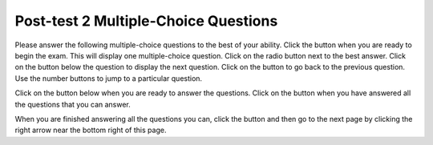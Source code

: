 .. qnum::
   :prefix: 1-1-
   :start: 1
   
.. |start| image:: Figures/start.png
    :height: 24px
    :align: top
    :alt: start
    
.. |next| image:: Figures/next.png
    :height: 24px
    :align: top
    :alt: next
    
.. |prev| image:: Figures/prev.png
    :height: 24px
    :align: top
    :alt: prev
    
.. |finish| image:: Figures/finishExam.png
    :height: 24px
    :align: top
    :alt: finishExam
    
.. |right| image:: Figures/rightArrow.png
    :height: 24px
    :align: top
    :alt: right arrow for next page
   
Post-test 2 Multiple-Choice Questions
---------------------------------------

Please answer the following multiple-choice questions to the best of your ability.  Click the |start| button when you are ready to begin the exam.  This will display one multiple-choice question.  Click on the radio button next to the best answer. Click on the |next| button below the question to display the next question.     Click on the |prev| button to go back to the previous question. Use the number buttons to jump to a particular question.     

Click on the |start| button below when you are ready to answer the questions.  Click on the |finish| button when you have answered all the questions that you can answer.   

.. timed:: posttest2_mc_timed
   :timelimit: 10
   :noresult:
   :nofeedback:
       
   .. mchoice:: post2-1
      :answer_a: -3
      :answer_b: 4
      :answer_c: 5
      :answer_d: 7
      :answer_e: 10
      :correct: c
      :feedback_a: This answer would be true if the end value was 4 rather than 3.
      :feedback_b: This answer would be true if the start value was 0 rather than 1.
      :feedback_c: This would be true if it was looking for the largest value in the list from start to end (inclusive), but it finds the smallest value.
      :feedback_d: The range function returns a list from first to (last - 1) so this will look for the smallest value from index 1 to 3 and so return 3.  
      :feedback_e: This would be true if range returned a list of values from the first to last but it returns from first to last - 1.

      What does the following function return from function1([4, 7, 10, 5, -3],1,3)?
       
      ::
          
           def function1(nums, first, last):
               temp = nums[first]
               for index in range(first,last+1):
                  value = nums[index]
                  if value < temp:
                      temp = value
               return temp

   .. mchoice:: post2-2
      :answer_a: It is the length of the shortest consecutive block of value in numList
      :answer_b: It is the length of the array numList
      :answer_c: It is the length of the first consecutive block of the value in numList
      :answer_d: It is the number of occurrences of the value in numList
      :answer_e: It is the length of the last consecutive block of the value in numList
      :correct: d
      :feedback_a: It doesn't reset count ever, so it just counts all the times the value appears in numList.
      :feedback_b: It only increments the lenCount when the current num is equal to the target.
      :feedback_c: It doesn't reset lenCount ever, so it just counts all the times the target value appears in the array.
      :feedback_d: The variable lenCount is incremented each time the current array element is the same value as the target. It is never reset so it counts the number of occurrences of the value target in nums. The method returns maxLen which is set to lenCount after the loop finishes if lenCount is greater than maxLen.
      :feedback_e: It doesn't reset lenCount ever, so it just counts all the times the target value appears in the array.

      Consider the following function ``findMaxBlockLen`` which is intended to find the longest consecutive block of the specified ``value`` occurring in the list ``numList``; however ``findMaxBlockLen`` does not work as intended.  For example, if the list ``numList`` contains the values [2, 5, 5, 10, 10, 10, 10, 5, 5, 5, 10, 5] the call ``findMaxBlockLen(5, numList)`` should return 3, the length of the longest consecutive block of 5s.  Which of the following best describes the value actually returned by a call to ``findMaxBlockLen``?  
       
      ::
               
           def findMaxBlockLen(value, numList):
               count = 0
               len = 0
               for item in numList:
                   if item == value:
                       count = count + 1
                   else:
                       len = count
               if count > len:
                   len = count
               return len
               
   .. mchoice:: post2-3
      :answer_a: 24
      :answer_b: 160
      :answer_c: 136
      :answer_d: 159
      :answer_e: 160
      :correct: c
      :feedback_a: This would be true if it added up every other starting with index 0.
      :feedback_b: This would be true if it added up all the values
      :feedback_c: This adds up every other starting at index 1
      :feedback_d: This would be true if it added up all the values except the one at index 0.
      :feedback_e: This is a repeat of answer b - and a mistake 

      Given the following code segment, what will be printed when this code is executed (run)?
       
      ::

          total = 0 # Start out with nothing
          nums = [1,2,3,4,20,130]
          for index in range(1,len(nums),2):
              total = total + nums[index]
          print(total)
          
   .. mchoice:: post2-4
      :answer_a: 0
      :answer_b: 1
      :answer_c: 2
      :answer_d: 3
      :answer_e: 4
      :correct: a
      :feedback_a: While this loops through the indices from 1 to 3 it compares the index to the target and so count remains 0.
      :feedback_b: This would be true if it compared the value at the index to the target, but it compares the index to the target.
      :feedback_c: This would be true if the range included the last value and the code compared the value at the index to the target.
      :feedback_d: This would be true if the start value was 0 and the range included the last value, and the code compared the value at the index to the target.
      :feedback_e: This would be true if the start value was 0 and the end value was 6 and the code compared the value at the index to the target. 

      Given the following function definition, what would be returned from function2(7, 1, 4, [7, 3, 7, 7, 7])?
      ::

          def function2(value, first, last, nums):
              total = 0
              for index in range(first, last):
                  next = index
                  if next == value:
                      total = total + 1
              return total
          
   .. mchoice:: post2-5
      :answer_a: x = 8 and y = 0
      :answer_b: x = 9 and y = -1
      :answer_c: x = 1 and y = 8
      :answer_d: x = 5 and y = 3
      :answer_e: x = 3 and y = 5
      :correct: e
      :feedback_a: This would be true if it was range(1,3).
      :feedback_b: This would be true if it was range(1,5).  Remember that range doesn't include the second value.
      :feedback_c: Not quite.  Check your tracing.
      :feedback_d: Not quite.  Check your tracing.  
      :feedback_e: Good job tracing this! 

      What do ``x`` and ``y`` equal after the following code executes?
      ::

          x = 7
          y = 1
          z = 0
          for i in range(1,4):
              z = x;
              x = i + y;
              y = z - i;
              
   .. mchoice:: post2-6
      :answer_a: 25.0
      :answer_b: 40.0
      :answer_c: 45.0
      :answer_d: 35.0
      :answer_e: 0
      :correct: d
      :feedback_a: This would be true if start was 0 and end was 1.
      :feedback_b: This would be true if start was 2 and end was 2.
      :feedback_c: This would be true if start was 0 and end was 3.  
      :feedback_d: This is 30 + 40 = 70 / 2 = 35.0.
      :feedback_e: This would be true if end was less than start.  

      Given the following code what will function3([20,30,40],1,2) return?
      ::
      
          def function3(nums, first, last):
              total = 0
              for index in range(first,last+1):
                  current = nums[index]
                  total = total + current
              if (last - first + 1) >= 1:
                  return total / (last - first + 1)
              return 0
		   
When you are finished answering all the questions you can, click the |finish| button and then go to the next page by clicking the right arrow |right| near the bottom right of this page.   